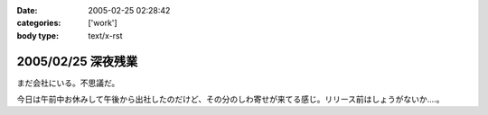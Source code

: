 :date: 2005-02-25 02:28:42
:categories: ['work']
:body type: text/x-rst

===================
2005/02/25 深夜残業
===================

まだ会社にいる。不思議だ。

今日は午前中お休みして午後から出社したのだけど、その分のしわ寄せが来てる感じ。リリース前はしょうがないか‥‥。




.. :extend type: text/plain
.. :extend:
